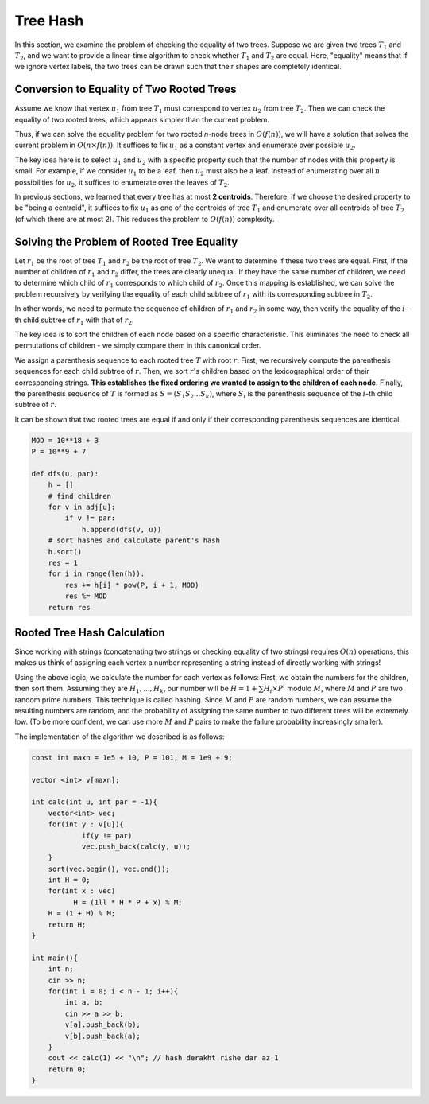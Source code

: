 .. _tree_hash:

Tree Hash
============

In this section, we examine the problem of checking the equality of two trees. Suppose we are given two trees :math:`T_1` and :math:`T_2`, and we want to provide a linear-time algorithm to check whether :math:`T_1` and :math:`T_2` are equal. Here, "equality" means that if we ignore vertex labels, the two trees can be drawn such that their shapes are completely identical.

.. _conversion-to-equality-of-two-rooted-trees:

Conversion to Equality of Two Rooted Trees
------------------------------------------

Assume we know that vertex :math:`u_1` from tree :math:`T_1` must correspond to vertex :math:`u_2` from tree :math:`T_2`. Then we can check the equality of two rooted trees, which appears simpler than the current problem.

Thus, if we can solve the equality problem for two rooted *n*-node trees in :math:`O(f(n))`, we will have a solution that solves the current problem in :math:`O(n \times f(n))`. It suffices to fix :math:`u_1` as a constant vertex and enumerate over possible :math:`u_2`.

The key idea here is to select :math:`u_1` and :math:`u_2` with a specific property such that the number of nodes with this property is small. For example, if we consider :math:`u_1` to be a leaf, then :math:`u_2` must also be a leaf. Instead of enumerating over all :math:`n` possibilities for :math:`u_2`, it suffices to enumerate over the leaves of :math:`T_2`.

In previous sections, we learned that every tree has at most **2 centroids**. Therefore, if we choose the desired property to be "being a centroid", it suffices to fix :math:`u_1` as one of the centroids of tree :math:`T_1` and enumerate over all centroids of tree :math:`T_2` (of which there are at most 2). This reduces the problem to :math:`O(f(n))` complexity.

.. code-block:: python
   :linenos:
   
   def is_equal(t1, t2):
       # Check equality of two rooted trees t1 and t2
       if len(t1.children) != len(t2.children):  # Agar tedad farzandan motafavet bashad
           return False
       
       # Morattab sazi farzandan bar asas reshte parantezi
       c1 = sorted(t1.children, key=lambda x: x.bracket_string)  
       c2 = sorted(t2.children, key=lambda x: x.bracket_string)
       
       for i in range(len(c1)):
           if not is_equal(c1[i], c2[i]):  # Barresi bazgashti barabari
               return False
       return True

Solving the Problem of Rooted Tree Equality
-------------------------------------------

Let :math:`r_1` be the root of tree :math:`T_1` and :math:`r_2` be the root of tree :math:`T_2`. We want to determine if these two trees are equal. First, if the number of children of :math:`r_1` and :math:`r_2` differ, the trees are clearly unequal. If they have the same number of children, we need to determine which child of :math:`r_1` corresponds to which child of :math:`r_2`. Once this mapping is established, we can solve the problem recursively by verifying the equality of each child subtree of :math:`r_1` with its corresponding subtree in :math:`T_2`.

In other words, we need to permute the sequence of children of :math:`r_1` and :math:`r_2` in some way, then verify the equality of the :math:`i`-th child subtree of :math:`r_1` with that of :math:`r_2`.

The key idea is to sort the children of each node based on a specific characteristic. This eliminates the need to check all permutations of children - we simply compare them in this canonical order.

We assign a parenthesis sequence to each rooted tree :math:`T` with root :math:`r`. First, we recursively compute the parenthesis sequences for each child subtree of :math:`r`. Then, we sort :math:`r`'s children based on the lexicographical order of their corresponding strings. **This establishes the fixed ordering we wanted to assign to the children of each node.** Finally, the parenthesis sequence of :math:`T` is formed as :math:`S = (S_1S_2...S_k)`, where :math:`S_i` is the parenthesis sequence of the :math:`i`-th child subtree of :math:`r`.

It can be shown that two rooted trees are equal if and only if their corresponding parenthesis sequences are identical.

.. figure:: /_static/dot/Hash_Tree.svg
   :width: 30%
   :align: center
   :alt: If the internet connection is poor, this placeholder appears

.. code-block:: python

    MOD = 10**18 + 3
    P = 10**9 + 7
    
    def dfs(u, par):
        h = []
        # find children
        for v in adj[u]:
            if v != par:
                h.append(dfs(v, u))
        # sort hashes and calculate parent's hash
        h.sort()
        res = 1
        for i in range(len(h)):
            res += h[i] * pow(P, i + 1, MOD)
            res %= MOD
        return res

Rooted Tree Hash Calculation
-----------------------------

Since working with strings (concatenating two strings or checking equality of two strings) requires :math:`O(n)` operations, this makes us think of assigning each vertex a number representing a string instead of directly working with strings!

Using the above logic, we calculate the number for each vertex as follows: First, we obtain the numbers for the children, then sort them. Assuming they are :math:`H_1,...,H_k`, our number will be :math:`H = 1 + \sum H_i \times P^i` modulo :math:`M`, where :math:`M` and :math:`P` are two random prime numbers. This technique is called hashing. Since :math:`M` and :math:`P` are random numbers, we can assume the resulting numbers are random, and the probability of assigning the same number to two different trees will be extremely low. (To be more confident, we can use more :math:`M` and :math:`P` pairs to make the failure probability increasingly smaller).

The implementation of the algorithm we described is as follows:

.. code-block:: cpp

  const int maxn = 1e5 + 10, P = 101, M = 1e9 + 9;
  
  vector <int> v[maxn];
  
  int calc(int u, int par = -1){
      vector<int> vec;
      for(int y : v[u]){
  	      if(y != par)
  	      vec.push_back(calc(y, u));
      }
      sort(vec.begin(), vec.end());
      int H = 0;
      for(int x : vec)
	    H = (1ll * H * P + x) % M;
      H = (1 + H) % M;
      return H;
  }
  
  int main(){
      int n;
      cin >> n;
      for(int i = 0; i < n - 1; i++){
	  int a, b;
	  cin >> a >> b;
	  v[a].push_back(b);
	  v[b].push_back(a);
      }
      cout << calc(1) << "\n"; // hash derakht rishe dar az 1
      return 0;
  }

